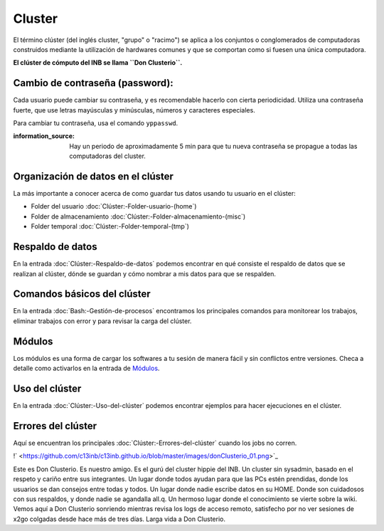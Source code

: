 Cluster
=======

El término clúster (del inglés cluster, "grupo" o "racimo") se aplica a los conjuntos o conglomerados de computadoras construidos mediante la utilización de hardwares comunes y que se comportan como si fuesen una única computadora.

**El clúster de cómputo del INB se llama ``Don Clusterio``.**


Cambio de contraseña (password):
-----------------------
Cada usuario puede cambiar su contraseña, y es recomendable hacerlo con cierta periodicidad. Utiliza una contraseña fuerte, que use letras mayúsculas y minúsculas, números y caracteres especiales. 

Para cambiar tu contraseña, usa el comando ``yppasswd``.

:information_source: Hay un periodo de aproximadamente 5 min para que tu nueva contraseña se propague a todas las computadoras del cluster.

Organización de datos en el clúster
-----------------------

La más importante a conocer acerca de como guardar tus datos usando tu usuario en el clúster:

+ Folder del usuario :doc:`Clúster:-Folder-usuario-(home`)
+ Folder de almacenamiento :doc:`Clúster:-Folder-almacenamiento-(misc`)
+ Folder temporal :doc:`Clúster:-Folder-temporal-(tmp`)

Respaldo de datos
-----------------------

En la entrada :doc:`Clúster:-Respaldo-de-datos` podemos encontrar en qué consiste el respaldo de datos que se realizan al clúster, dónde se guardan y cómo nombrar a mis datos para que se respalden.

Comandos básicos del clúster
-----------------------

En la entrada  :doc:`Bash:-Gestión-de-procesos` encontramos los principales comandos para monitorear los trabajos, eliminar trabajos con error y para revisar la carga del clúster.

Módulos
-----------------------

Los módulos es una forma de cargar los softwares a tu sesión de manera fácil y sin conflictos entre versiones. Checa a detalle como activarlos en la entrada de `Módulos <https://github.com/c13inb/c13inb.github.io/wiki/Modules>`_.


Uso del clúster
-----------------------

En la entrada :doc:`Clúster:-Uso-del-clúster` podemos encontrar ejemplos para hacer ejecuciones en el clúster.

Errores del clúster
-----------------------

Aquí se encuentran los principales :doc:`Clúster:-Errores-del-clúster` cuando los jobs no corren.


!` <https://github.com/c13inb/c13inb.github.io/blob/master/images/donClusterio_01.png>`_

Este es Don Clusterio. Es nuestro amigo. Es el gurú del cluster hippie del INB. Un cluster sin sysadmin, basado en el respeto y cariño entre sus integrantes. Un lugar donde todos ayudan para que las PCs estén prendidas, donde los usuarios se dan consejos entre todas y todos. Un lugar donde nadie escribe datos en su HOME. Donde son cuidadosos con sus respaldos, y donde nadie se agandalla all.q. Un hermoso lugar donde el conocimiento se vierte sobre la wiki. Vemos aquí a Don Clusterio sonriendo mientras revisa los logs de acceso remoto, satisfecho por no ver sesiones de x2go colgadas desde hace más de tres días. Larga vida a Don Clusterio.
